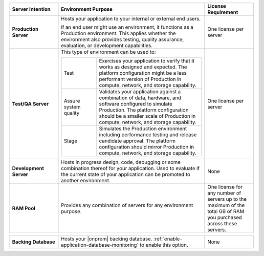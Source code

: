 .. list-table::
   :widths: 20 60 20
   :header-rows: 1
   :stub-columns: 1

   * - Server Intention
     - Environment Purpose
     - License Requirement

   * - Production Server
     - Hosts your application to your internal or external end users.

       If an end user might use an environment, it functions as a
       Production environment. This applies whether the environment
       also provides testing, quality assurance, evaluation, or
       development capabilities.

     - One license per server

   * - Test/QA Server
     - This type of environment can be used to:

       .. list-table::
          :widths: 25 75

          * - Test
            - Exercises your application to verify that it works as
              designed and expected. The platform configuration might
              be a less performant version of Production in compute,
              network, and storage capability.

          * - Assure system quality
            - Validates your application against a combination of data,
              hardware, and software configured to simulate Production.
              The platform configuration should be a smaller scale of
              Production in compute, network, and storage capability.

          * - Stage
            - Simulates the Production environment including
              performance testing and release candidate approval. The
              platform configuration should mirror Production in
              compute, network, and storage capability.

     - One license per server

   * - Development Server
     - Hosts in progress design, code, debugging or some combination
       thereof for your application. Used to evaluate if the current
       state of your application can be promoted to another
       environment.
     - None

   * - RAM Pool
     - Provides any combination of servers for any environment purpose.
     - One license for any number of servers up to the maximum of
       the total GB of RAM you purchased across these servers.

.. list-table::
   :stub-columns: 1
   :widths: 20 60 20

   * - Backing Database
     - Hosts your |onprem| backing database.
       :ref:`enable-application-database-monitoring` to enable this
       option.
     - None

